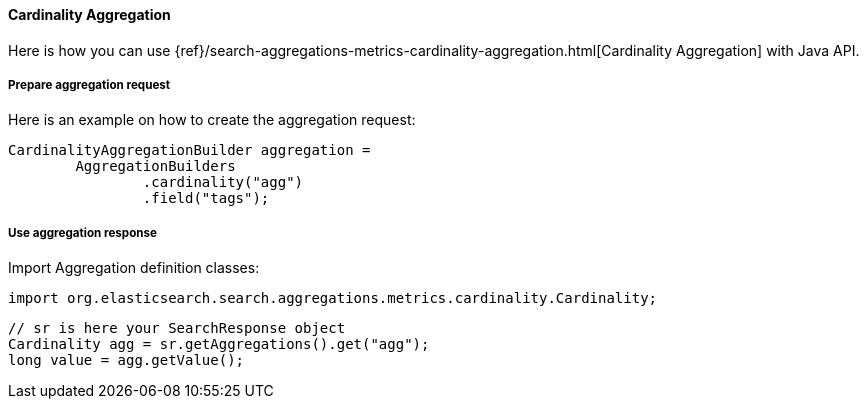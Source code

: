 [[java-aggs-metrics-cardinality]]
==== Cardinality Aggregation

Here is how you can use
{ref}/search-aggregations-metrics-cardinality-aggregation.html[Cardinality Aggregation]
with Java API.


===== Prepare aggregation request

Here is an example on how to create the aggregation request:

[source,java]
--------------------------------------------------
CardinalityAggregationBuilder aggregation =
        AggregationBuilders
                .cardinality("agg")
                .field("tags");
--------------------------------------------------


===== Use aggregation response

Import Aggregation definition classes:

[source,java]
--------------------------------------------------
import org.elasticsearch.search.aggregations.metrics.cardinality.Cardinality;
--------------------------------------------------

[source,java]
--------------------------------------------------
// sr is here your SearchResponse object
Cardinality agg = sr.getAggregations().get("agg");
long value = agg.getValue();
--------------------------------------------------


